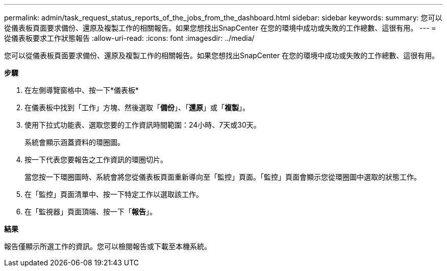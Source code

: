 ---
permalink: admin/task_request_status_reports_of_the_jobs_from_the_dashboard.html 
sidebar: sidebar 
keywords:  
summary: 您可以從儀表板頁面要求備份、還原及複製工作的相關報告。如果您想找出SnapCenter 在您的環境中成功或失敗的工作總數、這很有用。 
---
= 從儀表板要求工作狀態報告
:allow-uri-read: 
:icons: font
:imagesdir: ../media/


[role="lead"]
您可以從儀表板頁面要求備份、還原及複製工作的相關報告。如果您想找出SnapCenter 在您的環境中成功或失敗的工作總數、這很有用。

*步驟*

. 在左側導覽窗格中、按一下*儀表板*
. 在儀表板中找到「工作」方塊、然後選取「*備份*」、「*還原*」或「*複製*」。
. 使用下拉式功能表、選取您要的工作資訊時間範圍：24小時、7天或30天。
+
系統會顯示涵蓋資料的環圈圖。

. 按一下代表您要報告之工作資訊的環圈切片。
+
當您按一下環圈圖時、系統會將您從儀表板頁面重新導向至「監控」頁面。「監控」頁面會顯示您從環圈圖中選取的狀態工作。

. 在「監控」頁面清單中、按一下特定工作以選取該工作。
. 在「監視器」頁面頂端、按一下「*報告*」。


*結果*

報告僅顯示所選工作的資訊。您可以檢閱報告或下載至本機系統。
